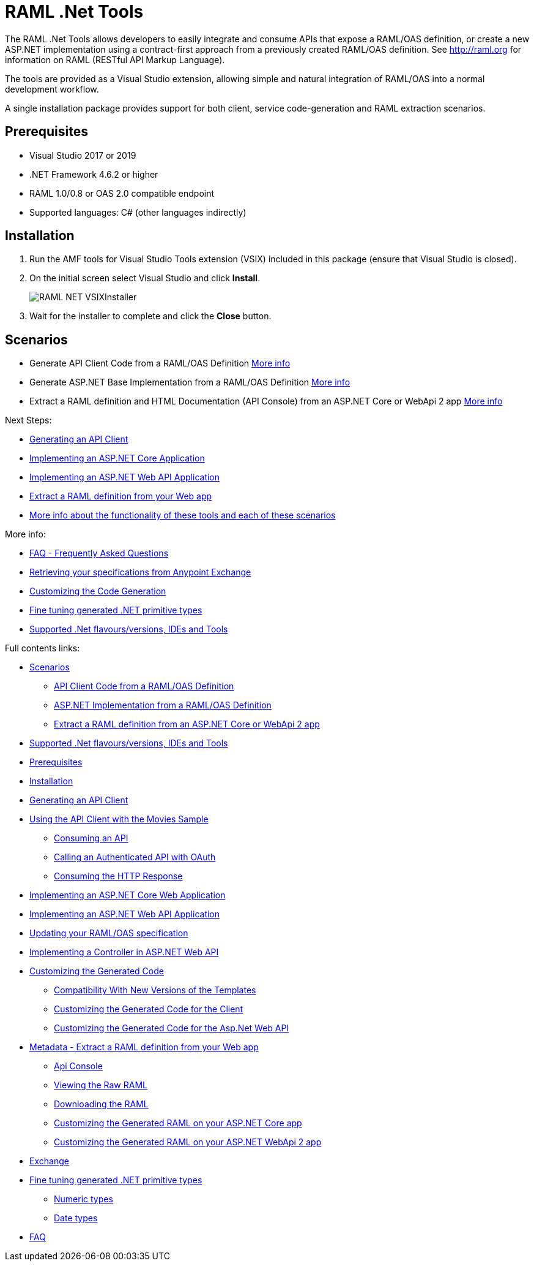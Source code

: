 = RAML .Net Tools

:source-highlighter: prettify

:!numbered:

The RAML .Net Tools allows developers to easily integrate and consume APIs that expose a RAML/OAS definition, or create a new ASP.NET implementation using a contract-first approach from a previously created RAML/OAS definition. See http://raml.org for information on RAML (RESTful API Markup Language). 

The tools are provided as a Visual Studio extension, allowing simple and natural integration of RAML/OAS into a normal development workflow.

A single installation package provides support for both client, service code-generation and RAML extraction scenarios.

== Prerequisites

* Visual Studio 2017 or 2019
* .NET Framework 4.6.2 or higher
* RAML 1.0/0.8 or OAS 2.0 compatible endpoint
* Supported languages: C# (other languages indirectly)

== Installation

. Run the AMF tools for Visual Studio Tools extension (VSIX) included in this package (ensure that Visual Studio is closed).
. On the initial screen select Visual Studio and click *Install*.
+
image::./docimages/RAML_NET_VSIXInstaller.png[align="center"]
+
. Wait for the installer to complete and click the *Close* button.

== Scenarios

- Generate API Client Code from a RAML/OAS Definition link:APIClientProxy.asciidoc[More info]
- Generate ASP.NET Base Implementation from a RAML/OAS Definition link:AspNetWebAPI.asciidoc[More info]
- Extract a RAML definition and HTML Documentation (API Console) from an ASP.NET Core or WebApi 2 app link:ExtractRAML.asciidoc[More info]


Next Steps:

- link:APIClientProxy.asciidoc[Generating an API Client]

- link:AspNetCore.asciidoc[Implementing an ASP.NET Core Application]

- link:AspNetWebAPI.asciidoc[Implementing an ASP.NET Web API Application]

- link:ExtractRAML.asciidoc[Extract a RAML definition from your Web app]

- link:Scenarios.asciidoc[More info about the functionality of these tools and each of these scenarios]


More info:

- link:FAQ.asciidoc[FAQ - Frequently Asked Questions]

- link:Exchange.asciidoc[Retrieving your specifications from Anypoint Exchange]

- link:CustomizingCodeGeneration.asciidoc[Customizing the Code Generation]

- link:PrimitiveTypes.asciidoc[Fine tuning generated .NET primitive types]

- link:SupportedVersionsAndTools.asciidoc[Supported .Net flavours/versions, IDEs and Tools]

Full contents links:

* link:Scenarios.asciidoc[Scenarios]

** link:Scenarios.asciidoc[API Client Code from a RAML/OAS Definition]

** link:Scenarios.asciidoc[ASP.NET Implementation from a RAML/OAS Definition]

** link:Scenarios.asciidoc[Extract a RAML definition from an ASP.NET Core or WebApi 2 app]

* link:SupportedVersionsAndTools.asciidoc[Supported .Net flavours/versions, IDEs and Tools]

* <<Prerequisites>>

* <<Installation>>

* link:APIClientProxy.asciidoc[Generating an API Client]

* link:APIClientProxy.asciidoc[Using the API Client with the Movies Sample]

** link:APIClientProxy.asciidoc[Consuming an API]

** link:APIClientProxy.asciidoc[Calling an Authenticated API with OAuth]

** link:APIClientProxy.asciidoc[Consuming the HTTP Response]

* link:AspNetCore.asciidoc[Implementing an ASP.NET Core Web Application]

* link:AspNetWebAPI.asciidoc[Implementing an ASP.NET Web API Application]

* link:AspNetWebAPI.asciidoc[Updating your RAML/OAS specification]

* link:AspNetWebAPI.asciidoc[Implementing a Controller in ASP.NET Web API]

* link:CustomizingCodeGeneration.asciidoc[Customizing the Generated Code]

** link:CustomizingCodeGeneration.asciidoc[Compatibility With New Versions of the Templates]

** link:CustomizingCodeGeneration.asciidoc[Customizing the Generated Code for the Client]

** link:CustomizingCodeGeneration.asciidoc[Customizing the Generated Code for the Asp.Net Web API]

* link:ExtractRAML.asciidoc[Metadata - Extract a RAML definition from your Web app]

** link:ExtractRAML.asciidoc[Api Console]

** link:ExtractRAML.asciidoc[Viewing the Raw RAML]

** link:ExtractRAML.asciidoc[Downloading the RAML]

** link:ExtractRAML.asciidoc[Customizing the Generated RAML on your ASP.NET Core app]

** link:ExtractRAML.asciidoc[Customizing the Generated RAML on your ASP.NET WebApi 2 app]

* link:Exchange.asciidoc[Exchange]

* link:PrimitiveTypes.asciidoc[Fine tuning generated .NET primitive types]

** link:PrimitiveTypes.asciidoc[Numeric types]

** link:PrimitiveTypes.asciidoc[Date types]

* link:FAQ.asciidoc[FAQ]
